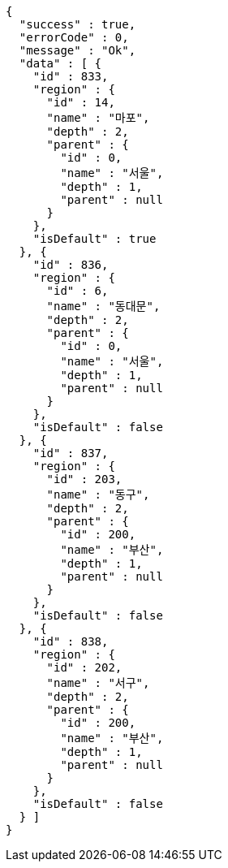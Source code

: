[source,options="nowrap"]
----
{
  "success" : true,
  "errorCode" : 0,
  "message" : "Ok",
  "data" : [ {
    "id" : 833,
    "region" : {
      "id" : 14,
      "name" : "마포",
      "depth" : 2,
      "parent" : {
        "id" : 0,
        "name" : "서울",
        "depth" : 1,
        "parent" : null
      }
    },
    "isDefault" : true
  }, {
    "id" : 836,
    "region" : {
      "id" : 6,
      "name" : "동대문",
      "depth" : 2,
      "parent" : {
        "id" : 0,
        "name" : "서울",
        "depth" : 1,
        "parent" : null
      }
    },
    "isDefault" : false
  }, {
    "id" : 837,
    "region" : {
      "id" : 203,
      "name" : "동구",
      "depth" : 2,
      "parent" : {
        "id" : 200,
        "name" : "부산",
        "depth" : 1,
        "parent" : null
      }
    },
    "isDefault" : false
  }, {
    "id" : 838,
    "region" : {
      "id" : 202,
      "name" : "서구",
      "depth" : 2,
      "parent" : {
        "id" : 200,
        "name" : "부산",
        "depth" : 1,
        "parent" : null
      }
    },
    "isDefault" : false
  } ]
}
----